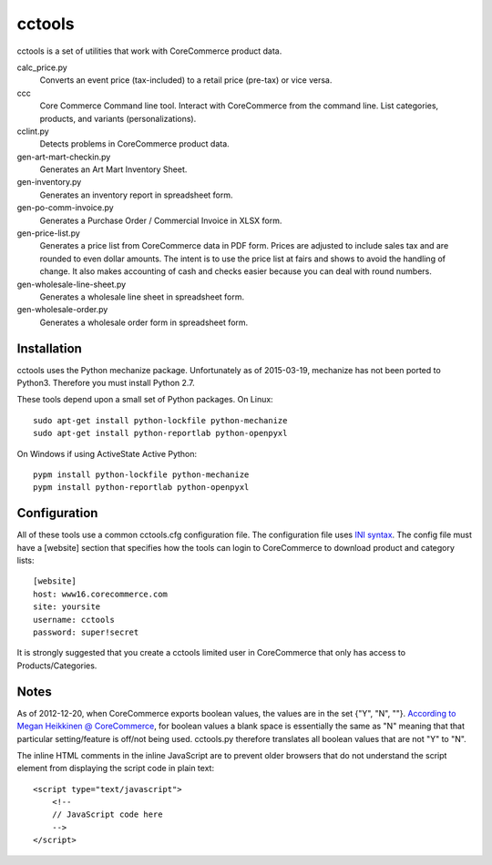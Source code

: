 cctools
=======

cctools is a set of utilities that work with CoreCommerce product
data.

calc_price.py
    Converts an event price (tax-included) to a retail price (pre-tax)
    or vice versa.

ccc
    Core Commerce Command line tool.  Interact with CoreCommerce from
    the command line.  List categories, products, and variants
    (personalizations).

cclint.py
    Detects problems in CoreCommerce product data.

gen-art-mart-checkin.py
    Generates an Art Mart Inventory Sheet.

gen-inventory.py
    Generates an inventory report in spreadsheet form.

gen-po-comm-invoice.py
    Generates a Purchase Order / Commercial Invoice in XLSX form.

gen-price-list.py
    Generates a price list from CoreCommerce data in PDF form.  Prices
    are adjusted to include sales tax and are rounded to even dollar
    amounts.  The intent is to use the price list at fairs and shows
    to avoid the handling of change.  It also makes accounting of cash
    and checks easier because you can deal with round numbers.

gen-wholesale-line-sheet.py
    Generates a wholesale line sheet in spreadsheet form.

gen-wholesale-order.py
    Generates a wholesale order form in spreadsheet form.

Installation
------------

cctools uses the Python mechanize package.  Unfortunately as of
2015-03-19, mechanize has not been ported to Python3.  Therefore you
must install Python 2.7.

These tools depend upon a small set of Python packages.  On Linux::

    sudo apt-get install python-lockfile python-mechanize
    sudo apt-get install python-reportlab python-openpyxl

On Windows if using ActiveState Active Python::

    pypm install python-lockfile python-mechanize
    pypm install python-reportlab python-openpyxl

Configuration
-------------

All of these tools use a common cctools.cfg configuration file.  The
configuration file uses `INI syntax
<http://docs.python.org/2/library/configparser.html>`_.  The config
file must have a [website] section that specifies how the tools can
login to CoreCommerce to download product and category lists::

    [website]
    host: www16.corecommerce.com
    site: yoursite
    username: cctools
    password: super!secret

It is strongly suggested that you create a cctools limited user in
CoreCommerce that only has access to Products/Categories.

Notes
-----

As of 2012-12-20, when CoreCommerce exports boolean values, the values
are in the set {"Y", "N", ""}.  `According to Megan Heikkinen @
CoreCommerce
<https://getsatisfaction.com/corecommerce/topics/when_exporting_products_what_does_a_space_for_discontinued_item_mean>`_,
for boolean values a blank space is essentially the same as "N"
meaning that that particular setting/feature is off/not being used.
cctools.py therefore translates all boolean values that are not "Y" to
"N".

The inline HTML comments in the inline JavaScript are to prevent older
browsers that do not understand the script element from displaying the
script code in plain text::

    <script type="text/javascript">
        <!--
        // JavaScript code here
        -->
    </script>
